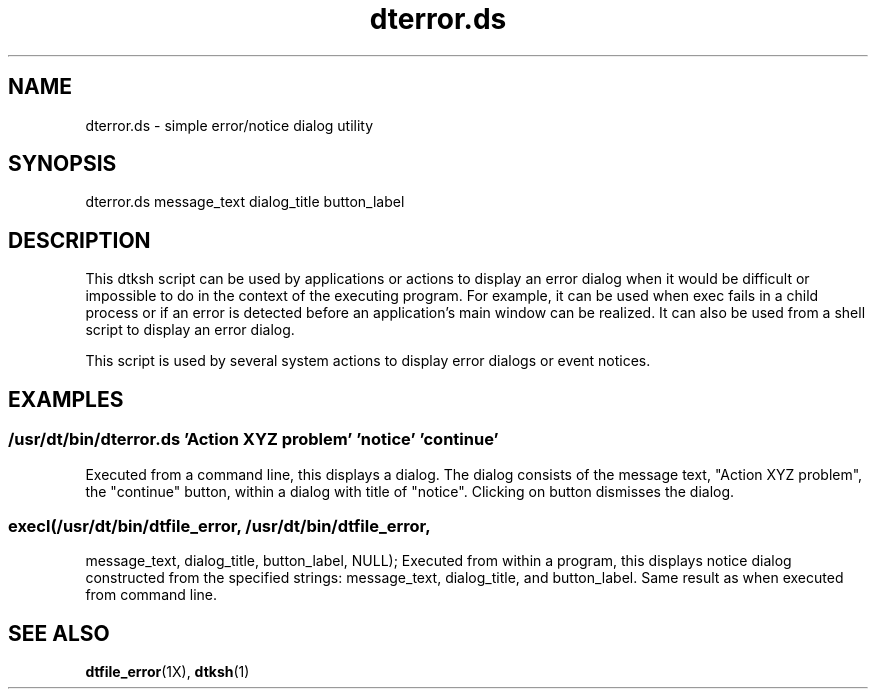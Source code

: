 .\"---
.\"     (c) Copyright 1993, 1994 Hewlett-Packard Company
.\"     (c) Copyright 1993, 1994 International Business Machines Corp.
.\"     (c) Copyright 1993, 1994 Sun Microsystems, Inc.
.\"     (c) Copyright 1993, 1994 Novell, Inc.
.\"---
.TH dterror.ds 1 "22 April 1995""
.BH "22 April 1995""
.SH NAME
dterror.ds - simple error/notice dialog utility
.SH SYNOPSIS
dterror.ds  message_text  dialog_title  button_label 
.SH DESCRIPTION
This dtksh script can be used by applications or actions to display an 
error dialog when it would be difficult or impossible to do in the context 
of the executing program. For example, it can be used when exec fails in a
child process or if an error is detected before an application's main
window can be realized. It can also be used from a shell script to
display an error dialog.
.P
This script is used by several system actions to display error dialogs
or event notices.
.SH EXAMPLES
.sp .5
.SS /usr/dt/bin/dterror.ds 'Action XYZ problem'  'notice'  'continue' 
Executed from a command line, this displays a dialog. The dialog
consists of the message text, "Action XYZ problem", the "continue"
button, within a dialog with title of "notice".  Clicking on button 
dismisses the dialog.
.sp .5
.SS execl(/usr/dt/bin/dtfile_error, /usr/dt/bin/dtfile_error, 
          message_text, dialog_title, button_label, NULL);
Executed from within a program, this displays notice dialog constructed 
from the specified strings: message_text, dialog_title, and button_label.
Same result as when executed from command line.
.SH "SEE ALSO"
.BR dtfile_error (1X),
.BR dtksh (1)
